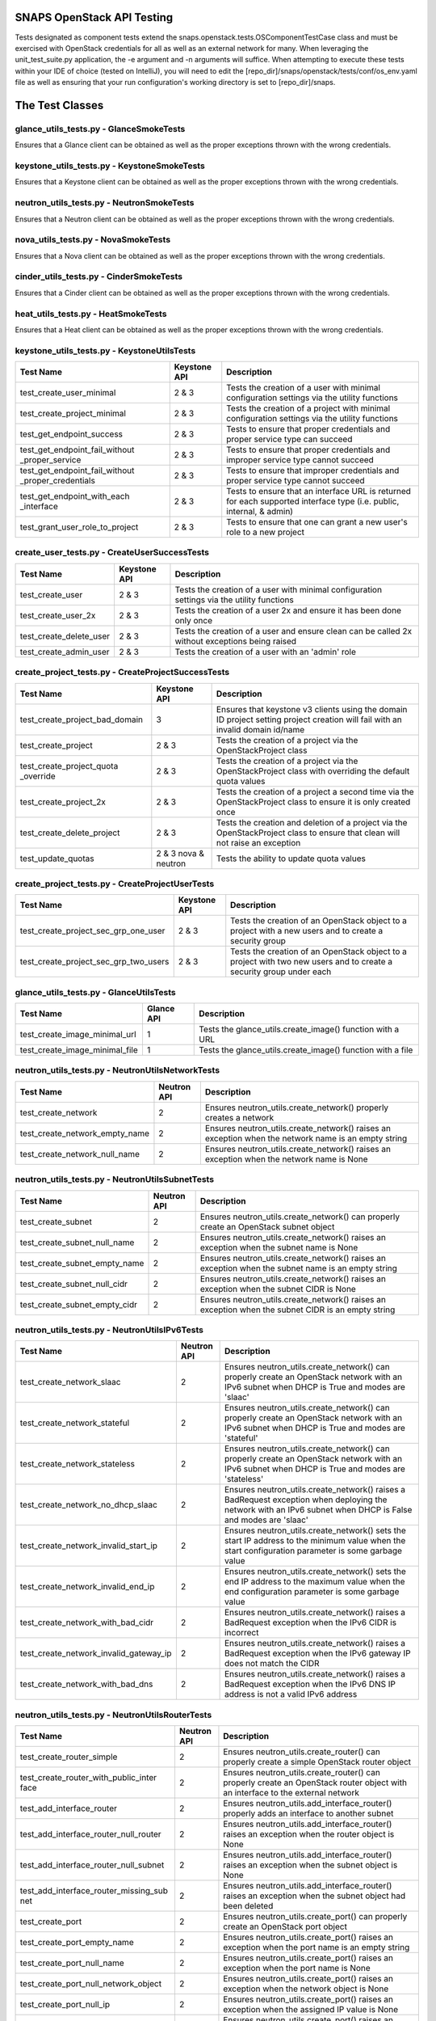 SNAPS OpenStack API Testing
===========================

Tests designated as component tests extend the snaps.openstack.tests.OSComponentTestCase class and must be exercised
with OpenStack credentials for all as well as an external network for many. When leveraging the unit\_test\_suite.py
application, the -e argument and -n arguments will suffice. When attempting to execute these tests within your IDE
of choice (tested on IntelliJ), you will need to edit the [repo\_dir]/snaps/openstack/tests/conf/os\_env.yaml file as well
as ensuring that your run configuration's working directory is set to [repo\_dir]/snaps.

The Test Classes
================

glance_utils_tests.py - GlanceSmokeTests
----------------------------------------

Ensures that a Glance client can be obtained as well as the proper
exceptions thrown with the wrong credentials.

keystone_utils_tests.py - KeystoneSmokeTests
--------------------------------------------

Ensures that a Keystone client can be obtained as well as the proper
exceptions thrown with the wrong credentials.

neutron_utils_tests.py - NeutronSmokeTests
------------------------------------------

Ensures that a Neutron client can be obtained as well as the proper
exceptions thrown with the wrong credentials.

nova_utils_tests.py - NovaSmokeTests
------------------------------------

Ensures that a Nova client can be obtained as well as the proper
exceptions thrown with the wrong credentials.

cinder_utils_tests.py - CinderSmokeTests
----------------------------------------

Ensures that a Cinder client can be obtained as well as the proper
exceptions thrown with the wrong credentials.

heat_utils_tests.py - HeatSmokeTests
------------------------------------

Ensures that a Heat client can be obtained as well as the proper
exceptions thrown with the wrong credentials.

keystone_utils_tests.py - KeystoneUtilsTests
--------------------------------------------

+----------------------------------+---------------+-----------------------------------------------------------+
| Test Name                        | Keystone API  | Description                                               |
+==================================+===============+===========================================================+
| test_create_user_minimal         | 2 & 3         | Tests the creation of a user with minimal configuration   |
|                                  |               | settings via the utility functions                        |
+----------------------------------+---------------+-----------------------------------------------------------+
| test_create_project_minimal      | 2 & 3         | Tests the creation of a project with minimal configuration|
|                                  |               | settings via the utility functions                        |
+----------------------------------+---------------+-----------------------------------------------------------+
| test_get_endpoint_success        | 2 & 3         | Tests to ensure that proper credentials and proper service|
|                                  |               | type can succeed                                          |
+----------------------------------+---------------+-----------------------------------------------------------+
| test_get_endpoint_fail_without   | 2 & 3         | Tests to ensure that proper credentials and improper      |
| _proper_service                  |               | service type cannot succeed                               |
+----------------------------------+---------------+-----------------------------------------------------------+
| test_get_endpoint_fail_without   | 2 & 3         | Tests to ensure that improper credentials and proper      |
| _proper_credentials              |               | service type cannot succeed                               |
+----------------------------------+---------------+-----------------------------------------------------------+
| test_get_endpoint_with_each      | 2 & 3         | Tests to ensure that an interface URL is returned for each|
| _interface                       |               | supported interface type (i.e. public, internal, & admin) |
+----------------------------------+---------------+-----------------------------------------------------------+
| test_grant_user_role_to_project  | 2 & 3         | Tests to ensure that one can grant a new user's role to a |
|                                  |               | new project                                               |
+----------------------------------+---------------+-----------------------------------------------------------+

create_user_tests.py - CreateUserSuccessTests
---------------------------------------------
+----------------------------------+---------------+-----------------------------------------------------------+
| Test Name                        | Keystone API  | Description                                               |
+==================================+===============+===========================================================+
| test_create_user                 | 2 & 3         | Tests the creation of a user with minimal configuration   |
|                                  |               | settings via the utility functions                        |
+----------------------------------+---------------+-----------------------------------------------------------+
| test_create_user_2x              | 2 & 3         | Tests the creation of a user 2x and ensure it has been    |
|                                  |               | done only once                                            |
+----------------------------------+---------------+-----------------------------------------------------------+
| test_create_delete_user          | 2 & 3         | Tests the creation of a user and ensure clean can be      |
|                                  |               | called 2x without exceptions being raised                 |
+----------------------------------+---------------+-----------------------------------------------------------+
| test_create_admin_user           | 2 & 3         | Tests the creation of a user with an 'admin' role         |
+----------------------------------+---------------+-----------------------------------------------------------+

create_project_tests.py - CreateProjectSuccessTests
---------------------------------------------------

+----------------------------------+---------------+-----------------------------------------------------------+
| Test Name                        | Keystone API  | Description                                               |
+==================================+===============+===========================================================+
| test_create_project_bad_domain   | 3             | Ensures that keystone v3 clients using the domain ID      |
|                                  |               | project setting project creation will fail with an invalid|
|                                  |               | domain id/name                                            |
+----------------------------------+---------------+-----------------------------------------------------------+
| test_create_project              | 2 & 3         | Tests the creation of a project via the OpenStackProject  |
|                                  |               | class                                                     |
+----------------------------------+---------------+-----------------------------------------------------------+
| test_create_project_quota        | 2 & 3         | Tests the creation of a project via the OpenStackProject  |
| _override                        |               | class with overriding the default quota values            |
+----------------------------------+---------------+-----------------------------------------------------------+
| test_create_project_2x           | 2 & 3         | Tests the creation of a project a second time via the     |
|                                  |               | OpenStackProject class to ensure it is only created once  |
+----------------------------------+---------------+-----------------------------------------------------------+
| test_create_delete_project       | 2 & 3         | Tests the creation and deletion of a project via the      |
|                                  |               | OpenStackProject class to ensure that clean will not raise|
|                                  |               | an exception                                              |
+----------------------------------+---------------+-----------------------------------------------------------+
| test_update_quotas               | 2 & 3         | Tests the ability to update quota values                  |
|                                  | nova & neutron|                                                           |
+----------------------------------+---------------+-----------------------------------------------------------+

create_project_tests.py - CreateProjectUserTests
------------------------------------------------

+---------------------------------------+---------------+-----------------------------------------------------------+
| Test Name                             | Keystone API  | Description                                               |
+=======================================+===============+===========================================================+
| test_create_project_sec_grp_one_user  | 2 & 3         | Tests the creation of an OpenStack object to a project    |
|                                       |               | with a new users and to create a security group           |
|                                       |               |                                                           |
+---------------------------------------+---------------+-----------------------------------------------------------+
| test_create_project_sec_grp_two_users | 2 & 3         | Tests the creation of an OpenStack object to a project    |
|                                       |               | with two new users and to create a security group under   |
|                                       |               | each                                                      |
+---------------------------------------+---------------+-----------------------------------------------------------+

glance_utils_tests.py - GlanceUtilsTests
----------------------------------------

+---------------------------------------+---------------+-----------------------------------------------------------+
| Test Name                             | Glance API    | Description                                               |
+=======================================+===============+===========================================================+
| test_create_image_minimal_url         | 1             | Tests the glance_utils.create_image() function with a URL |
+---------------------------------------+---------------+-----------------------------------------------------------+
| test_create_image_minimal_file        | 1             | Tests the glance_utils.create_image() function with a file|
+---------------------------------------+---------------+-----------------------------------------------------------+

neutron_utils_tests.py - NeutronUtilsNetworkTests
-------------------------------------------------

+---------------------------------------+---------------+-----------------------------------------------------------+
| Test Name                             | Neutron API   | Description                                               |
+=======================================+===============+===========================================================+
| test_create_network                   | 2             | Ensures neutron_utils.create_network() properly creates a |
|                                       |               | network                                                   |
+---------------------------------------+---------------+-----------------------------------------------------------+
| test_create_network_empty_name        | 2             | Ensures neutron_utils.create_network() raises an exception|
|                                       |               | when the network name is an empty string                  |
+---------------------------------------+---------------+-----------------------------------------------------------+
| test_create_network_null_name         | 2             | Ensures neutron_utils.create_network() raises an exception|
|                                       |               | when the network name is None                             |
+---------------------------------------+---------------+-----------------------------------------------------------+

neutron_utils_tests.py - NeutronUtilsSubnetTests
------------------------------------------------

+---------------------------------------+---------------+-----------------------------------------------------------+
| Test Name                             | Neutron API   | Description                                               |
+=======================================+===============+===========================================================+
| test_create_subnet                    | 2             | Ensures neutron_utils.create_network() can properly create|
|                                       |               | an OpenStack subnet object                                |
+---------------------------------------+---------------+-----------------------------------------------------------+
| test_create_subnet_null_name          | 2             | Ensures neutron_utils.create_network() raises an exception|
|                                       |               | when the subnet name is None                              |
+---------------------------------------+---------------+-----------------------------------------------------------+
| test_create_subnet_empty_name         | 2             | Ensures neutron_utils.create_network() raises an exception|
|                                       |               | when the subnet name is an empty string                   |
+---------------------------------------+---------------+-----------------------------------------------------------+
| test_create_subnet_null_cidr          | 2             | Ensures neutron_utils.create_network() raises an exception|
|                                       |               | when the subnet CIDR is None                              |
+---------------------------------------+---------------+-----------------------------------------------------------+
| test_create_subnet_empty_cidr         | 2             | Ensures neutron_utils.create_network() raises an exception|
|                                       |               | when the subnet CIDR is an empty string                   |
+---------------------------------------+---------------+-----------------------------------------------------------+

neutron_utils_tests.py - NeutronUtilsIPv6Tests
----------------------------------------------

+---------------------------------------+---------------+-----------------------------------------------------------+
| Test Name                             | Neutron API   | Description                                               |
+=======================================+===============+===========================================================+
| test_create_network_slaac             | 2             | Ensures neutron_utils.create_network() can properly create|
|                                       |               | an OpenStack network with an IPv6 subnet when DHCP is True|
|                                       |               | and modes are 'slaac'                                     |
+---------------------------------------+---------------+-----------------------------------------------------------+
| test_create_network_stateful          | 2             | Ensures neutron_utils.create_network() can properly create|
|                                       |               | an OpenStack network with an IPv6 subnet when DHCP is True|
|                                       |               | and modes are 'stateful'                                  |
+---------------------------------------+---------------+-----------------------------------------------------------+
| test_create_network_stateless         | 2             | Ensures neutron_utils.create_network() can properly create|
|                                       |               | an OpenStack network with an IPv6 subnet when DHCP is True|
|                                       |               | and modes are 'stateless'                                 |
+---------------------------------------+---------------+-----------------------------------------------------------+
| test_create_network_no_dhcp_slaac     | 2             | Ensures neutron_utils.create_network() raises a BadRequest|
|                                       |               | exception when deploying the network with an IPv6 subnet  |
|                                       |               | when DHCP is False and modes are 'slaac'                  |
+---------------------------------------+---------------+-----------------------------------------------------------+
| test_create_network_invalid_start_ip  | 2             | Ensures neutron_utils.create_network() sets the start IP  |
|                                       |               | address to the minimum value when the start configuration |
|                                       |               | parameter is some garbage value                           |
+---------------------------------------+---------------+-----------------------------------------------------------+
| test_create_network_invalid_end_ip    | 2             | Ensures neutron_utils.create_network() sets the end IP    |
|                                       |               | address to the maximum value when the end configuration   |
|                                       |               | parameter is some garbage value                           |
+---------------------------------------+---------------+-----------------------------------------------------------+
| test_create_network_with_bad_cidr     | 2             | Ensures neutron_utils.create_network() raises a BadRequest|
|                                       |               | exception when the IPv6 CIDR is incorrect                 |
+---------------------------------------+---------------+-----------------------------------------------------------+
| test_create_network_invalid_gateway_ip| 2             | Ensures neutron_utils.create_network() raises a BadRequest|
|                                       |               | exception when the IPv6 gateway IP does not match the CIDR|
+---------------------------------------+---------------+-----------------------------------------------------------+
| test_create_network_with_bad_dns      | 2             | Ensures neutron_utils.create_network() raises a BadRequest|
|                                       |               | exception when the IPv6 DNS IP address is not a valid IPv6|
|                                       |               | address                                                   |
+---------------------------------------+---------------+-----------------------------------------------------------+

neutron_utils_tests.py - NeutronUtilsRouterTests
------------------------------------------------

+---------------------------------------+---------------+-----------------------------------------------------------+
| Test Name                             | Neutron API   | Description                                               |
+=======================================+===============+===========================================================+
| test_create_router_simple             | 2             | Ensures neutron_utils.create_router() can properly create |
|                                       |               | a simple OpenStack router object                          |
+---------------------------------------+---------------+-----------------------------------------------------------+
| test_create_router_with_public_inter  | 2             | Ensures neutron_utils.create_router() can properly create |
| face                                  |               | an OpenStack router object with an interface to the       |
|                                       |               | external network                                          |
+---------------------------------------+---------------+-----------------------------------------------------------+
| test_add_interface_router             | 2             | Ensures neutron_utils.add_interface_router() properly adds|
|                                       |               | an interface to another subnet                            |
+---------------------------------------+---------------+-----------------------------------------------------------+
| test_add_interface_router_null_router | 2             | Ensures neutron_utils.add_interface_router() raises an    |
|                                       |               | exception when the router object is None                  |
+---------------------------------------+---------------+-----------------------------------------------------------+
| test_add_interface_router_null_subnet | 2             | Ensures neutron_utils.add_interface_router() raises an    |
|                                       |               | exception when the subnet object is None                  |
+---------------------------------------+---------------+-----------------------------------------------------------+
| test_add_interface_router_missing_sub | 2             | Ensures neutron_utils.add_interface_router() raises an    |
| net                                   |               | exception when the subnet object had been deleted         |
+---------------------------------------+---------------+-----------------------------------------------------------+
| test_create_port                      | 2             | Ensures neutron_utils.create_port() can properly create an|
|                                       |               | OpenStack port object                                     |
+---------------------------------------+---------------+-----------------------------------------------------------+
| test_create_port_empty_name           | 2             | Ensures neutron_utils.create_port() raises an exception   |
|                                       |               | when the port name is an empty string                     |
+---------------------------------------+---------------+-----------------------------------------------------------+
| test_create_port_null_name            | 2             | Ensures neutron_utils.create_port() raises an exception   |
|                                       |               | when the port name is None                                |
+---------------------------------------+---------------+-----------------------------------------------------------+
| test_create_port_null_network_object  | 2             | Ensures neutron_utils.create_port() raises an exception   |
|                                       |               | when the network object is None                           |
+---------------------------------------+---------------+-----------------------------------------------------------+
| test_create_port_null_ip              | 2             | Ensures neutron_utils.create_port() raises an exception   |
|                                       |               | when the assigned IP value is None                        |
+---------------------------------------+---------------+-----------------------------------------------------------+
| test_create_port_invalid_ip           | 2             | Ensures neutron_utils.create_port() raises an exception   |
|                                       |               | when the assigned IP value is invalid                     |
+---------------------------------------+---------------+-----------------------------------------------------------+
| test_create_port_invalid_ip_to_subnet | 2             | Ensures neutron_utils.create_port() raises an exception   |
|                                       |               | when the assigned IP value is not part of CIDR            |
+---------------------------------------+---------------+-----------------------------------------------------------+

neutron_utils_tests.py - NeutronUtilsSecurityGroupTests
-------------------------------------------------------

+---------------------------------------+---------------+-----------------------------------------------------------+
| Test Name                             | Neutron API   | Description                                               |
+=======================================+===============+===========================================================+
| test_create_delete_simple_sec_grp     | 2             | Ensures that a security group can be created              |
|                                       |               | (neutron_utils.create_security_group() and deleted via    |
|                                       |               | neutron_utils.delete_security_group()                     |
+---------------------------------------+---------------+-----------------------------------------------------------+
| test_create_sec_grp_no_name           | 2             | Ensures that neutron_utils.create_security_group() raises |
|                                       |               | an exception when attempting to create a security group   |
|                                       |               | without a name                                            |
+---------------------------------------+---------------+-----------------------------------------------------------+
| test_create_sec_grp_no_rules          | 2             | Ensures that neutron_utils.create_security_group() can    |
|                                       |               | create a security group without any rules                 |
+---------------------------------------+---------------+-----------------------------------------------------------+
| test_create_sec_grp_one_rule          | 2             | Ensures that neutron_utils.create_security_group_rule()   |
|                                       |               | can add a rule to a security group                        |
+---------------------------------------+---------------+-----------------------------------------------------------+
| test_get_sec_grp_by_id                | 2             | Ensures that neutron_utils.get_security_group_by_id()     |
|                                       |               | returns the expected security group                       |
+---------------------------------------+---------------+-----------------------------------------------------------+

neutron_utils_tests.py - NeutronUtilsFloatingIpTests
----------------------------------------------------

+---------------------------------------+---------------+-----------------------------------------------------------+
| Test Name                             | Neutron API   | Description                                               |
+=======================================+===============+===========================================================+
| test_floating_ips                     | 2             | Ensures that a floating IP can be created                 |
+---------------------------------------+---------------+-----------------------------------------------------------+

cinder_utils_tests.py - CinderUtilsQoSTests
-------------------------------------------

+---------------------------------------+---------------+-----------------------------------------------------------+
| Test Name                             |  Cinder API   | Description                                               |
+=======================================+===============+===========================================================+
| test_create_qos_both                  | 2 & 3         | Ensures that a QoS Spec can be created with a Consumer    |
|                                       |               | value of 'both'                                           |
+---------------------------------------+---------------+-----------------------------------------------------------+
| test_create_qos_front                 | 2 & 3         | Ensures that a QoS Spec can be created with a Consumer    |
|                                       |               | value of 'front-end'                                      |
+---------------------------------------+---------------+-----------------------------------------------------------+
| test_create_qos_back                  | 2 & 3         | Ensures that a QoS Spec can be created with a Consumer    |
|                                       |               | value of 'back-end'                                       |
+---------------------------------------+---------------+-----------------------------------------------------------+
| test_create_delete_qos                | 2 & 3         | Ensures that a QoS Spec can be created and deleted        |
+---------------------------------------+---------------+-----------------------------------------------------------+

cinder_utils_tests.py - CinderUtilsSimpleVolumeTypeTests
--------------------------------------------------------

+---------------------------------------+---------------+-----------------------------------------------------------+
| Test Name                             |  Cinder API   | Description                                               |
+=======================================+===============+===========================================================+
| test_create_simple_volume_type        | 2 & 3         | Tests the creation of a simple volume type with the       |
|                                       |               | function cinder_utils#create_volume_type()                |
+---------------------------------------+---------------+-----------------------------------------------------------+
| test_create_delete_volume_type        | 2 & 3         | Tests the creation of a simple volume type with the       |
|                                       |               | function cinder_utils#create_volume_type() then deletes   |
|                                       |               | with the function cinder_utils#delete_volume_type()       |
+---------------------------------------+---------------+-----------------------------------------------------------+

cinder_utils_tests.py - CinderUtilsAddEncryptionTests
-----------------------------------------------------

+---------------------------------------+---------------+-----------------------------------------------------------+
| Test Name                             |  Cinder API   | Description                                               |
+=======================================+===============+===========================================================+
| test_create_simple_encryption         | 2 & 3         | Tests the creation of a simple volume type encryption     |
|                                       |               | with the function cinder_utils#create_volume_encryption() |
+---------------------------------------+---------------+-----------------------------------------------------------+
| test_create_delete_encryption         | 2 & 3         | Tests the creation of a simple volume type encryption     |
|                                       |               | with the function cinder_utils#create_volume_encryption() |
|                                       |               | then deletes with the function                            |
|                                       |               | cinder_utils#delete_volume_type_encryption()              |
+---------------------------------------+---------------+-----------------------------------------------------------+
| test_create_with_all_attrs            | 2 & 3         | Tests the creation of a simple volume type encryption     |
|                                       |               | with the function cinder_utils#create_volume_encryption() |
|                                       |               | where all configuration attributes have been set          |
+---------------------------------------+---------------+-----------------------------------------------------------+
| test_create_bad_key_size              | 2 & 3         | Tests to ensure that the function                         |
|                                       |               | cinder_utils#create_volume_encryption() raises a          |
|                                       |               | BadRequest exception when the key_size attribute is -1    |
+---------------------------------------+---------------+-----------------------------------------------------------+

cinder_utils_tests.py - CinderUtilsVolumeTypeCompleteTests
----------------------------------------------------------

+---------------------------------------+---------------+-----------------------------------------------------------+
| Test Name                             |  Cinder API   | Description                                               |
+=======================================+===============+===========================================================+
| test_create_with_encryption           | 2 & 3         | Tests the creation of a volume type with encryption       |
|                                       |               | with the function cinder_utils#create_volume_type()       |
+---------------------------------------+---------------+-----------------------------------------------------------+
| test_create_with_qos                  | 2 & 3         | Tests the creation of a volume type with a QoS Spec       |
|                                       |               | with the function cinder_utils#create_volume_type()       |
+---------------------------------------+---------------+-----------------------------------------------------------+
| test_create_with_invalid_qos          | 2 & 3         | Tests the creation of a volume type with an invalid QoS   |
|                                       |               | Spec with the function cinder_utils#create_volume_type()  |
+---------------------------------------+---------------+-----------------------------------------------------------+
| test_create_with_qos_and_encryption   | 2 & 3         | Tests the creation of a volume type with a QoS Spec and   |
|                                       |               | encryption with the function                              |
|                                       |               | cinder_utils#create_volume_type()                         |
+---------------------------------------+---------------+-----------------------------------------------------------+

cinder_utils_tests.py - CinderUtilsVolumeTests
----------------------------------------------

+---------------------------------------+---------------+-----------------------------------------------------------+
| Test Name                             |  Cinder API   | Description                                               |
+=======================================+===============+===========================================================+
| test_create_simple_volume             | 2 & 3         | Tests the creation of a simple volume with the function   |
|                                       |               | cinder_utils#create_volume()                              |
+---------------------------------------+---------------+-----------------------------------------------------------+
| test_create_delete_volume             | 2 & 3         | Tests the creation of a volume with the function          |
|                                       |               | cinder_utils#create_volume() then deletion with the       |
|                                       |               | function cinder_utils#delete_volume()                     |
+---------------------------------------+---------------+-----------------------------------------------------------+

nova_utils_tests.py - NovaUtilsKeypairTests
-------------------------------------------

+---------------------------------------+---------------+-----------------------------------------------------------+
| Test Name                             | Nova API      | Description                                               |
+=======================================+===============+===========================================================+
| test_create_keypair                   | 2             | Ensures that a keypair can be properly created via        |
|                                       |               | nova_utils.upload_keypair() with a public_key object      |
+---------------------------------------+---------------+-----------------------------------------------------------+
| test_create_delete_keypair            | 2             | Ensures that a keypair can be properly deleted via        |
|                                       |               | nova_utils.delete_keypair()                               |
+---------------------------------------+---------------+-----------------------------------------------------------+
| test_create_key_from_file             | 2             | Ensures that a keypair can be properly created via        |
|                                       |               | nova_utils.upload_keypair_file()                          |
+---------------------------------------+---------------+-----------------------------------------------------------+

nova_utils_tests.py - NovaUtilsFlavorTests
------------------------------------------

+---------------------------------------+---------------+-----------------------------------------------------------+
| Test Name                             | Nova API      | Description                                               |
+=======================================+===============+===========================================================+
| test_create_flavor                    | 2             | Ensures that a flavor can be properly created via         |
|                                       |               | nova_utils.create_flavor()                                |
+---------------------------------------+---------------+-----------------------------------------------------------+
| test_create_delete_flavor             | 2             | Ensures that a flavor can be properly deleted via         |
|                                       |               | nova_utils.delete_flavor()                                |
+---------------------------------------+---------------+-----------------------------------------------------------+

nova_utils_tests.py - NovaUtilsInstanceTests
--------------------------------------------

+---------------------------------------+---------------+-----------------------------------------------------------+
| Test Name                             | Nova API      | Description                                               |
+=======================================+===============+===========================================================+
| test_create_instance                  | 2             | Ensures that a VM instance can be properly created via    |
|                                       |               | nova_utils.create_server()                                |
+---------------------------------------+---------------+-----------------------------------------------------------+

nova_utils_tests.py - NovaUtilsInstanceVolumeTests
--------------------------------------------------

+---------------------------------------+---------------+-----------------------------------------------------------+
| Test Name                             | Nova API      | Description                                               |
+=======================================+===============+===========================================================+
| test_add_remove_volume                | 2             | Ensures that a VM instance can properly attach and detach |
|                                       |               | a volume using the nova interface while waiting for       |
|                                       |               | the update to fully occur                                 |
+---------------------------------------+---------------+-----------------------------------------------------------+
| test_attach_volume_nowait             | 2             | Ensures that the call to nova_utils.attach_volume raises  |
|                                       |               | an exception when the timeout is too short to return an   |
|                                       |               | properly updated VmInst object                            |
+---------------------------------------+---------------+-----------------------------------------------------------+
| test_detach_volume_nowait             | 2             | Ensures that the call to nova_utils.detach_volume raises  |
|                                       |               | an exception when the timeout is too short to return an   |
|                                       |               | properly updated VmInst object                            |
+---------------------------------------+---------------+-----------------------------------------------------------+

create_flavor_tests.py - CreateFlavorTests
------------------------------------------

+---------------------------------------+---------------+-----------------------------------------------------------+
| Test Name                             | Nova API      | Description                                               |
+=======================================+===============+===========================================================+
| test_create_flavor                    | 2             | Ensures that the OpenStackFlavor class's create() method  |
|                                       |               | creates an OpenStack flavor object                        |
+---------------------------------------+---------------+-----------------------------------------------------------+
| test_create_flavor_existing           | 2             | Ensures that the OpenStackFlavor class's create() will not|
|                                       |               | create a flavor with the same name more than once         |
+---------------------------------------+---------------+-----------------------------------------------------------+
| test_create_clean_flavor              | 2             | Ensures that the OpenStackFlavor class's clean() method   |
|                                       |               | will delete the flavor object                             |
+---------------------------------------+---------------+-----------------------------------------------------------+
| test_create_delete_flavor             | 2             | Ensures that the OpenStackFlavor class's clean() method   |
|                                       |               | will not raise an exception when called and the object no |
|                                       |               | longer exists                                             |
+---------------------------------------+---------------+-----------------------------------------------------------+
| test_create_delete_flavor_all_settings| 2             | Ensures that the OpenStackFlavor class will create a      |
|                                       |               | a flavor properly with all supported settings             |
+---------------------------------------+---------------+-----------------------------------------------------------+

heat_utils_tests.py - HeatUtilsCreateSimpleStackTests
-----------------------------------------------------

+---------------------------------------+---------------+-----------------------------------------------------------+
| Test Name                             | Heat API      | Description                                               |
+=======================================+===============+===========================================================+
| test_create_stack                     | 1-3           | Tests the heat_utils.create_stack() with a test template  |
+---------------------------------------+---------------+-----------------------------------------------------------+
| test_create_stack_x2                  | 1-3           | Tests the heat_utils.create_stack() with a test template  |
|                                       |               | and attempts to deploy a second time w/o actually         |
|                                       |               | deploying any objects                                     |
+---------------------------------------+---------------+-----------------------------------------------------------+

heat_utils_tests.py - HeatUtilsCreateComplexStackTests
------------------------------------------------------

+---------------------------------------+---------------+-----------------------------------------------------------+
| Test Name                             | Heat API      | Description                                               |
+=======================================+===============+===========================================================+
| test_get_settings_from_stack          | 1-3           | Tests the heat_utils functions that are responsible for   |
|                                       |               | reverse engineering settings objects of the types deployed|
|                                       |               | by Heat                                                   |
+---------------------------------------+---------------+-----------------------------------------------------------+

heat_utils_tests.py - HeatUtilsRouterTests
------------------------------------------

+---------------------------------------+---------------+-----------------------------------------------------------+
| Test Name                             | Heat API      | Description                                               |
+=======================================+===============+===========================================================+
| test_create_router_with_stack         | 1-3           | Tests ability of the function                             |
|                                       |               | heat_utils.get_stack_routers() to return the correct      |
|                                       |               | OpenStackRouter instance                                  |
+---------------------------------------+---------------+-----------------------------------------------------------+

heat_utils_tests.py - HeatUtilsVolumeTests
------------------------------------------

+---------------------------------------+---------------+-----------------------------------------------------------+
| Test Name                             | Heat API      | Description                                               |
+=======================================+===============+===========================================================+
| test_create_vol_with_stack            | 1-3           | Tests ability of the function                             |
|                                       |               | heat_utils.create_stack() to return the correct           |
|                                       |               | Volume domain objects deployed with Heat                  |
+---------------------------------------+---------------+-----------------------------------------------------------+
| test_create_vol_types_with_stack      | 1-3           | Tests ability of the function                             |
|                                       |               | heat_utils.get_stack_volumes_types() to return the correct|
|                                       |               | VolumeType domain objects deployed with Heat              |
+---------------------------------------+---------------+-----------------------------------------------------------+

heat_utils_tests.py - HeatUtilsKeypairTests
-------------------------------------------

+---------------------------------------+---------------+-----------------------------------------------------------+
| Test Name                             | Heat API      | Description                                               |
+=======================================+===============+===========================================================+
| test_create_keypair_with_stack        | 1-3           | Tests ability of the function                             |
|                                       |               | heat_utils.get_stack_keypairs() to return the correct     |
|                                       |               | Keypair domain objects deployed with Heat                 |
+---------------------------------------+---------------+-----------------------------------------------------------+

heat_utils_tests.py - HeatUtilsSecurityGroupTests
-------------------------------------------------

+---------------------------------------+---------------+-----------------------------------------------------------+
| Test Name                             | Heat API      | Description                                               |
+=======================================+===============+===========================================================+
| test_create_security_group_with_stack | 1-3           | Tests ability of the function                             |
|                                       |               | heat_utils.get_stack_security_groups() to return the      |
|                                       |               | correct SecurityGroup domain objects deployed with Heat   |
+---------------------------------------+---------------+-----------------------------------------------------------+

heat_utils_tests.py - HeatUtilsFlavorTests
------------------------------------------

+---------------------------------------+---------------+-----------------------------------------------------------+
| Test Name                             | Heat API      | Description                                               |
+=======================================+===============+===========================================================+
| test_create_flavor_with_stack         | 1-3           | Tests ability of the function                             |
|                                       |               | heat_utils.get_stack_flavors() to return the correct      |
|                                       |               | Flavor domain objects deployed with Heat                  |
+---------------------------------------+---------------+-----------------------------------------------------------+

magnum_utils_tests.py - MagnumUtilsTests
----------------------------------------

+---------------------------------------+---------------+-----------------------------------------------------------+
| Test Name                             | Magnum API    | Description                                               |
+=======================================+===============+===========================================================+
| test_create_cluster_template_simple   | 1             | Tests ability of the function                             |
|                                       |               | magnum_utils.create_cluster_template() to create a simple |
|                                       |               | cluster template OpenStack object with minimal config     |
+---------------------------------------+---------------+-----------------------------------------------------------+
| test_create_cluster_template_all      | 1             | Tests ability of the function                             |
|                                       |               | magnum_utils.create_cluster_template() to create a        |
|                                       |               | cluster template OpenStack object with maximum config     |
+---------------------------------------+---------------+-----------------------------------------------------------+
| test_create_cluster_template_bad_image| 1             | Ensures the function                                      |
|                                       |               | magnum_utils.create_cluster_template() will raise a       |
|                                       |               | BadRequest exception when the image does not exist        |
+---------------------------------------+---------------+-----------------------------------------------------------+
| test_create_cluster_template_bad_ext  | 1             | Ensures the function                                      |
| _net                                  |               | magnum_utils.create_cluster_template() will raise a       |
|                                       |               | BadRequest exception when the external network does not   |
|                                       |               | exist                                                     |
+---------------------------------------+---------------+-----------------------------------------------------------+
| test_create_cluster_template_bad      | 1             | Ensures the function                                      |
| _flavor                               |               | magnum_utils.create_cluster_template() will raise a       |
|                                       |               | BadRequest exception when the flavor does not exist       |
+---------------------------------------+---------------+-----------------------------------------------------------+
| test_create_cluster_template_bad      | 1             | Ensures the function                                      |
| _master_flavor                        |               | magnum_utils.create_cluster_template() will raise a       |
|                                       |               | BadRequest exception when the master flavor does not exist|
+---------------------------------------+---------------+-----------------------------------------------------------+
| test_create_cluster_template_bad      | 1             | Ensures the function                                      |
| _network_driver                       |               | magnum_utils.create_cluster_template() will raise a       |
|                                       |               | BadRequest exception when the network driver is invalid   |
+---------------------------------------+---------------+-----------------------------------------------------------+
| test_create_cluster_template_bad      | 1             | Ensures the function                                      |
| _volume_driver                        |               | magnum_utils.create_cluster_template() will raise a       |
|                                       |               | BadRequest exception when the volume driver is invalid    |
+---------------------------------------+---------------+-----------------------------------------------------------+

settings_utils_tests.py - SettingsUtilsNetworkingTests
------------------------------------------------------

+---------------------------------------+---------------+-----------------------------------------------------------+
| Test Name                             | API           | Description                                               |
+=======================================+===============+===========================================================+
| test_derive_net_settings_no_subnet    | Neutron 2     | Tests to ensure that derived NetworkConfig from an        |
|                                       |               | OpenStack network are correct without a subnet            |
+---------------------------------------+---------------+-----------------------------------------------------------+
| test_derive_net_settings_two_subnets  | Neutron 2     | Tests to ensure that derived NetworkConfig from an        |
|                                       |               | OpenStack network are correct with two subnets            |
+---------------------------------------+---------------+-----------------------------------------------------------+


settings_utils_tests.py - SettingsUtilsVmInstTests
--------------------------------------------------
+---------------------------------------+---------------+-----------------------------------------------------------+
| Test Name                             | API           | Description                                               |
+=======================================+===============+===========================================================+
| test_derive_vm_inst_config            | Neutron 2     | Tests to ensure that derived VmInstanceSettings from an   |
|                                       |               | OpenStack VM instance is correct                          |
+---------------------------------------+---------------+-----------------------------------------------------------+
| test_derive_image_settings            | Neutron 2     | Tests to ensure that derived ImageConfig from an        |
|                                       |               | OpenStack VM instance is correct                          |
+---------------------------------------+---------------+-----------------------------------------------------------+
